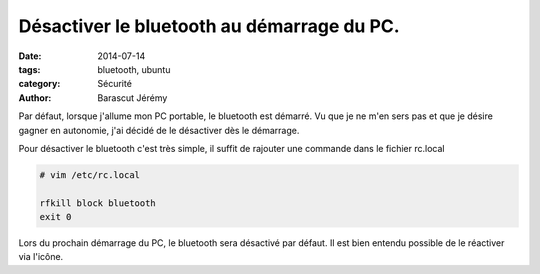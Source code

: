 Désactiver le bluetooth au démarrage du PC.
#############################################

:date: 2014-07-14
:tags: bluetooth, ubuntu
:category: Sécurité
:author: Barascut Jérémy


Par défaut, lorsque j'allume mon PC portable, le bluetooth est démarré. Vu que je ne m'en sers pas et que je désire gagner en autonomie, j'ai décidé de le désactiver dès le démarrage.

Pour désactiver le bluetooth c'est très simple, il suffit de rajouter une commande dans le fichier rc.local


.. code-block:: bash

  # vim /etc/rc.local

  rfkill block bluetooth
  exit 0

Lors du prochain démarrage du PC, le bluetooth sera désactivé par défaut.
Il est bien entendu possible de le réactiver via l'icône.
